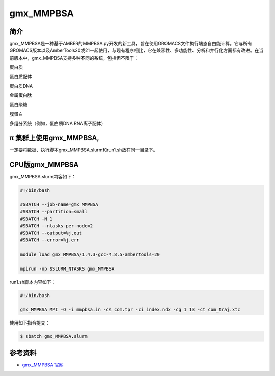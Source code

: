 .. _gmx_mmpbsa:

gmx_MMPBSA
===========

简介
----

gmx_MMPBSA是一种基于AMBER的MMPBSA.py开发的新工具，旨在使用GROMACS文件执行端态自由能计算。它与所有GROMACS版本以及AmberTools20或21一起使用，与现有程序相比，它在兼容性、多功能性、分析和并行化方面都有改进。在当前版本中，gmx_MMPBSA支持多种不同的系统，包括但不限于：

蛋白质 

蛋白质配体 

蛋白质DNA 

金属蛋白肽 

蛋白聚糖 

膜蛋白 

多组分系统（例如，蛋白质DNA RNA离子配体）

π 集群上使用gmx_MMPBSA,
-------------------------------

一定要将数据、执行脚本gmx_MMPBSA.slurm和run1.sh放在同一目录下。

CPU版gmx_MMPBSA
----------------------

gmx_MMPBSA.slurm内容如下：

.. code:: bash

   #!/bin/bash

   #SBATCH --job-name=gmx_MMPBSA       
   #SBATCH --partition=small  
   #SBATCH -N 1
   #SBATCH --ntasks-per-node=2
   #SBATCH --output=%j.out
   #SBATCH --error=%j.err

   module load gmx_MMPBSA/1.4.3-gcc-4.8.5-ambertools-20

   mpirun -np $SLURM_NTASKS gmx_MMPBSA 

run1.sh脚本内容如下：

.. code:: bash

   #!/bin/bash

   gmx_MMPBSA MPI -O -i mmpbsa.in -cs com.tpr -ci index.ndx -cg 1 13 -ct com_traj.xtc

使用如下指令提交：

.. code:: bash

   $ sbatch gmx_MMPBSA.slurm

参考资料
--------

-  `gmx_MMPBSA 官网 <https://valdes-tresanco-ms.github.io/gmx_MMPBSA/>`__
